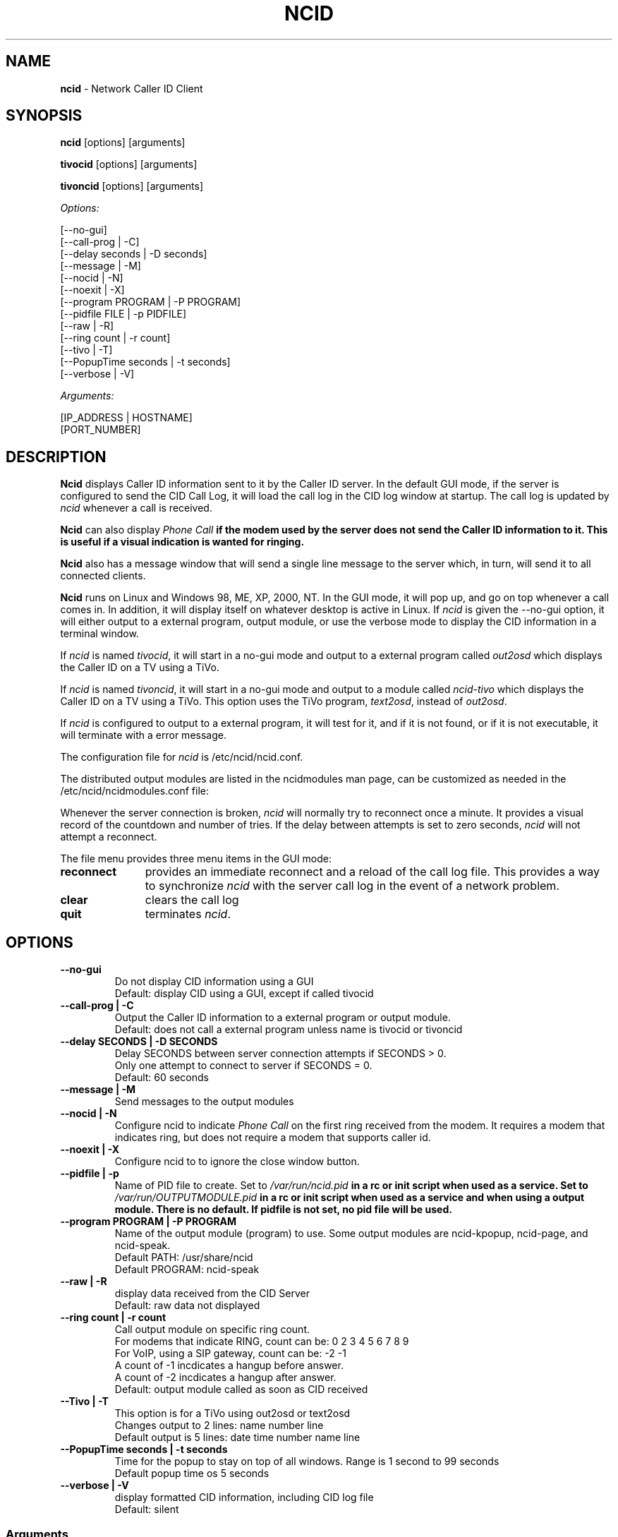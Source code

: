 .\" %W% %G%
.TH NCID 1
.SH NAME
.B ncid
- Network Caller ID Client
.SH SYNOPSIS
.B ncid\^
[options] [arguments]
.PP
.B tivocid\^
[options] [arguments]
.PP
.B tivoncid\^
[options] [arguments]
.PP
.I Options:\^
.PP
.nf
[--no-gui]
[--call-prog         | -C]
[--delay seconds     | -D seconds]
[--message           | -M]
[--nocid             | -N]
[--noexit            | -X]
[--program PROGRAM   | -P PROGRAM]
[--pidfile FILE      | -p PIDFILE]
[--raw               | -R]
[--ring count        | -r count]
[--tivo              | -T]
[--PopupTime seconds | -t seconds]
[--verbose           | -V]
.fi
.PP
.I Arguments:\^
.PP
.nf
[IP_ADDRESS | HOSTNAME]
[PORT_NUMBER]
.fi
.SH DESCRIPTION
.B Ncid
displays Caller ID information sent to it by the Caller ID server.
In the default GUI mode, if the server is configured to send the
CID Call Log, it will load the call log in the CID log window at
startup.  The call log is updated by \fIncid\fR whenever a call
is received.
.PP
.B Ncid
can also display \fIPhone Call\fB if the modem used by the server
does not send the Caller ID information to it.  This is useful if
a visual indication is wanted for ringing.
.PP
.B Ncid
also has a message window that will send a single line message
to the server which, in turn, will send it to all connected clients.
.PP
.B Ncid
runs on Linux and Windows 98, ME, XP, 2000, NT.  In the GUI mode, it
will pop up, and go on top whenever a call comes in.  In addition,
it will display itself on whatever desktop is active in Linux.
If \fIncid\fR is given the --no-gui option, it will either output
to a external program, output module, or use the verbose mode to
display the CID information in a terminal window.
.PP
If \fIncid\fR is named \fItivocid\fR, it will start in a no-gui mode
and output to a external program called \fIout2osd\fR which displays
the Caller ID on a TV using a TiVo.
.PP
If \fIncid\fR is named \fItivoncid\fR, it will start in a no-gui mode
and output to a module called \fIncid-tivo\fR which displays
the Caller ID on a TV using a TiVo.  This option uses the TiVo
program, \fItext2osd\fR, instead of \fIout2osd\fR.
.PP
If \fIncid\fR is configured to output to a external program, it will
test for it, and if it is not found, or if it is not executable,
it will terminate with a error message.
.PP
The configuration file for \fIncid\fR is /etc/ncid/ncid.conf.
.PP
The distributed output modules are listed in the ncidmodules man page,
can be customized as needed in the /etc/ncid/ncidmodules.conf file:
.PP
Whenever the server connection is broken, \fIncid\fR will normally try
to reconnect once a minute.  It provides a visual record of the countdown
and number of tries.
If the delay between attempts is set to
zero seconds, \fIncid\fR will not attempt a reconnect.
.PP
The file menu provides three menu items in the GUI mode:
.PD 0
.TP 11
.B reconnect
provides an immediate reconnect and a reload of the call log file.
This provides a way to synchronize \fIncid\fR with the server call log in
the event of a network problem.
.TP
.B clear
clears the call log
.TP
.B quit
terminates \fIncid\fR.
.PD
.SH "OPTIONS"
.PD 0
.TP
.B --no-gui
Do not display CID information using a GUI
.br
Default: display CID using a GUI, except if called tivocid
.TP
.B --call-prog | -C
Output the Caller ID information to a external program or output module.
.br
Default: does not call a external program unless name is tivocid or tivoncid
.TP
.B --delay SECONDS | -D SECONDS
Delay SECONDS between server connection attempts if SECONDS > 0.
.br
Only one attempt to connect to server if SECONDS = 0.
.br
Default: 60 seconds
.TP
.B --message | -M
Send messages to the output modules
.TP
.B --nocid | -N
Configure ncid to indicate \fIPhone Call\fR on the first ring
received from the modem.  It requires a modem that indicates ring,
but does not require a modem that supports caller id.
.TP
.B --noexit | -X
Configure ncid to to ignore the close window button.
.TP
.B --pidfile | -p
Name of PID file to create.
Set to \fI/var/run/ncid.pid\fB in a rc or init script when used as a service.
Set to \fI/var/run/OUTPUTMODULE.pid\fB in a rc or init script when used as
a service and when using a output module.
There is no default.  If pidfile is not set, no pid file will be used.
.TP
.B --program PROGRAM | -P PROGRAM
Name of the output module (program) to use.  Some output modules are
ncid-kpopup, ncid-page, and ncid-speak.
.br
Default PATH: /usr/share/ncid
.br
Default PROGRAM: ncid-speak
.TP
.B --raw | -R
display data received from the CID Server
.br
Default: raw data not displayed
.TP
.B --ring count | -r count
Call output module on specific ring count.
.br
For modems that indicate RING, count can be: 0 2 3 4 5 6 7 8 9
.br
For VoIP, using a SIP gateway, count can be: -2 -1
.br
A count of -1 incdicates a hangup before answer.
.br
A count of -2 incdicates a hangup after answer.
.br
Default: output module called as soon as CID received
.TP
.B --Tivo | -T
This option is for a TiVo using out2osd or text2osd
.br
Changes output to 2 lines: name number line
.br
Default output is 5 lines: date time number name line
.TP
.B --PopupTime seconds | -t seconds
Time for the popup to stay on top of all windows.
Range is 1 second to 99 seconds
.br
Default popup time os 5 seconds
.TP
.B --verbose | -V
display formatted CID information, including CID log file
.br
Default: silent
.PD
.SS "Arguments"
.PD 0
.TP 30
.B IP_ADDRESS | HOSTNAME
set the IP Address
.br
Default: 127.0.0.1 (localhost)
.TP
.B PORT_NUMBER
set the port number
.br
Default: 3333
.PD
.SH FILES
/etc/ncid/*
.br
/usr/share/ncid/*
.SH EXAMPLES
.nf
# run ncid in a terminal window, server on remote host
ncid --no-gui tardis.drwho.home

# only speak Caller ID
ncid --no-gui --call-prog --program ncid-speak

# send CID output to GUI and speak it
ncid --call-prog --program /usr/local/bin/ncid-speak

# send CID output to a cell phone after third ring
ncid --no-gui --call-prog --program ncid-page --ring 3

# send CID output to a cell phone on hangup before answer
ncid --no-gui --call-prog --program ncid-page --ring -1

# indicate ring on a popup module as a message
ncid --no-gui --nocid --message --call-prog --program ncid-kpopup

# run ncid on a TiVo using out2osd, server on remote host
tivocid 192.168.0.1
.fi
.SH SEE ALSO
ncid.conf.5, ncidmodules.1, ncidmodules.conf.5,
ncidd.8, ncidd.conf.5, ncidd.alias.5,
sip2ncid.8, sip2ncid.conf.5,
ncidsip.8, ncidsip.conf.5
